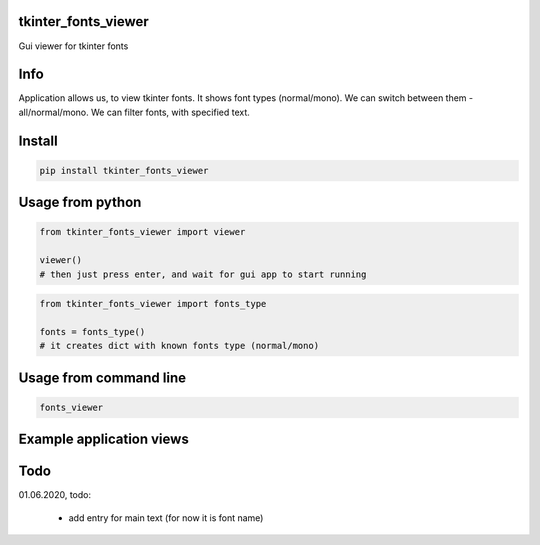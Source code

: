 tkinter_fonts_viewer
===========
Gui viewer for tkinter fonts

Info
===========
Application allows us, to view tkinter fonts. It shows font types (normal/mono). We can switch between them - all/normal/mono. We can filter fonts, with specified text.


Install
===========

.. code-block:: python

    pip install tkinter_fonts_viewer

Usage from python
===========

.. code-block:: python

    from tkinter_fonts_viewer import viewer

    viewer()
    # then just press enter, and wait for gui app to start running
    
    
.. code-block:: python

    from tkinter_fonts_viewer import fonts_type
    
    fonts = fonts_type()
    # it creates dict with known fonts type (normal/mono)
    
Usage from command line
===========

.. code-block::

    fonts_viewer


Example application views
===========
.. image:: example_view1.png

.. image:: example_view2.png

Todo
===========
01.06.2020, todo:

    - add entry for main text (for now it is font name)
    

